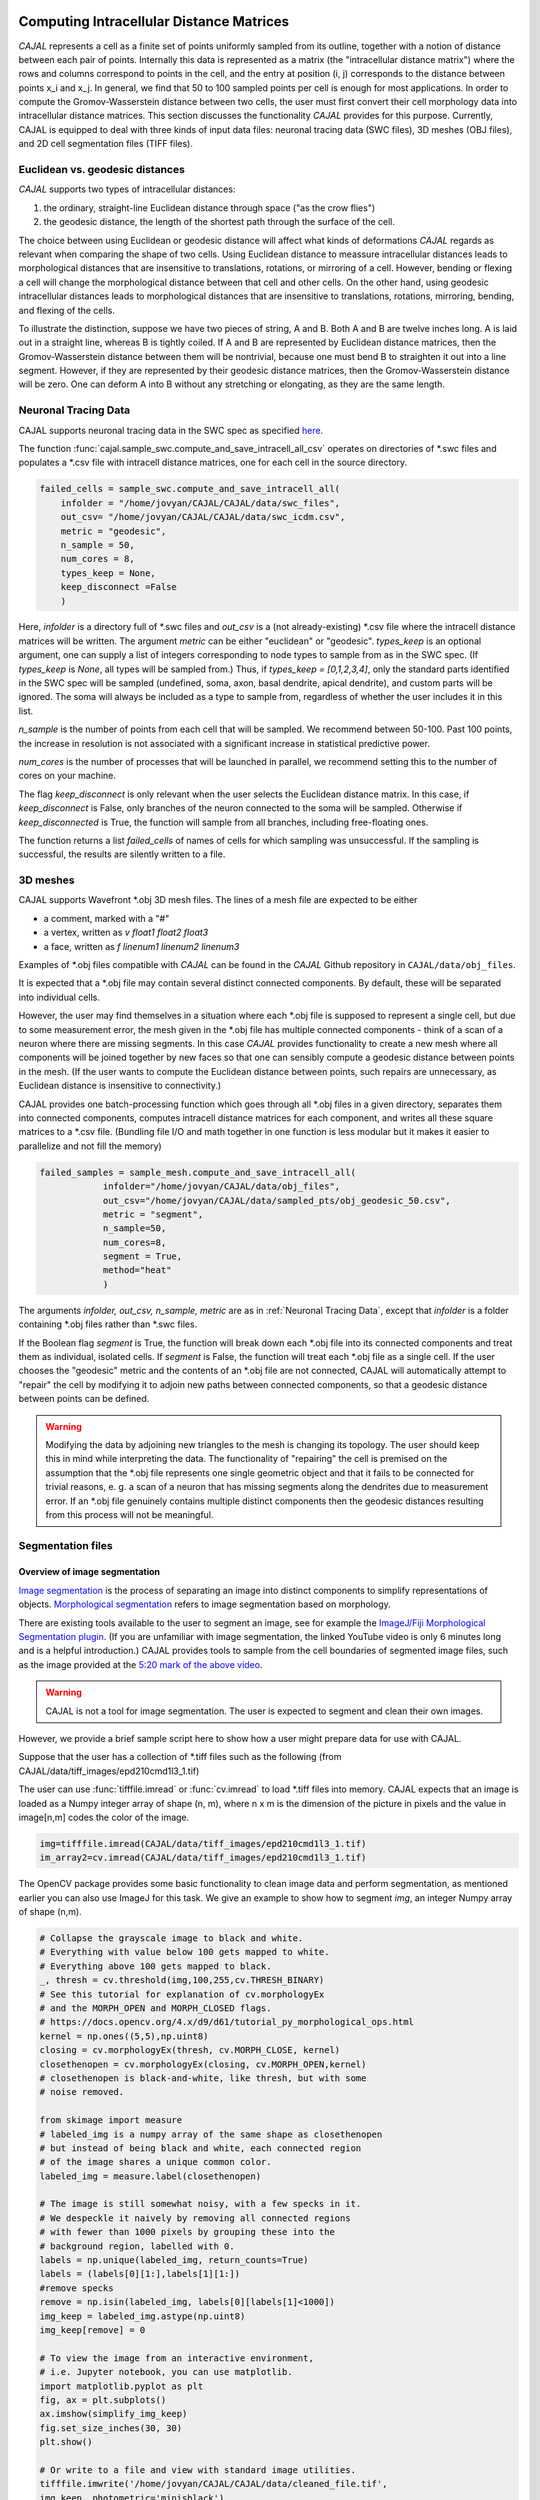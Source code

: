 Computing Intracellular Distance Matrices
=========================================

*CAJAL* represents a cell as a finite set of points uniformly sampled from its outline, together with a notion of distance
between each pair of points. Internally this data is represented as a matrix
(the "intracellular distance matrix") where the rows and columns correspond to
points in the cell, and the entry at position (i, j) corresponds to the distance between
points x_i and x_j. In general, we find that 50 to 100 sampled points per cell is enough for most applications. In order to compute the Gromov-Wasserstein
distance between two cells, the user must first convert their cell morphology
data into intracellular distance matrices. This section discusses the functionality *CAJAL* provides
for this purpose. Currently, CAJAL is equipped to deal with three kinds of input data files:
neuronal tracing data (SWC files), 3D meshes (OBJ files), and 2D cell segmentation files (TIFF files).

Euclidean vs. geodesic distances
--------------------------------

*CAJAL* supports two types of intracellular distances:

1. the ordinary, straight-line Euclidean
   distance through space ("as the crow flies")
2. the geodesic distance, the length of the shortest path
   through the surface of the cell.

The choice between using Euclidean or geodesic distance will affect what kinds
of deformations *CAJAL* regards as relevant when comparing the shape of two
cells.  Using Euclidean distance to meassure intracellular distances leads to
morphological distances that are insensitive to translations, rotations, or
mirroring of a cell. However, bending or flexing a cell will change the
morphological distance between that cell and other cells.  On the other hand,
using geodesic intracellular distances leads to morphological distances that
are insensitive to translations, rotations, mirroring, bending, and flexing of
the cells.

To illustrate the distinction, suppose we have two pieces of string, A
and B. Both A and B are twelve inches long. A is laid out in a straight line,
whereas B is tightly coiled. If A and B are represented by Euclidean distance
matrices, then the Gromov-Wasserstein distance between them will be nontrivial,
because one must bend B to straighten it out into a line segment. However, if
they are represented by their geodesic distance matrices, then the
Gromov-Wasserstein distance will be zero.  One can deform A into B
without any stretching or elongating, as they are the same length. 

Neuronal Tracing Data
---------------------

CAJAL supports neuronal tracing data in the SWC spec as specified `here
<http://www.neuronland.org/NLMorphologyConverter/MorphologyFormats/SWC/Spec.html>`_.

The function :func:`cajal.sample_swc.compute_and_save_intracell_all_csv`
operates on
directories of \*.swc files and populates a \*.csv file with intracell
distance matrices, one for each cell in the source directory.

.. code-block:: python

		failed_cells = sample_swc.compute_and_save_intracell_all(
                    infolder = "/home/jovyan/CAJAL/CAJAL/data/swc_files",
		    out_csv= "/home/jovyan/CAJAL/CAJAL/data/swc_icdm.csv",
		    metric = "geodesic",
		    n_sample = 50,
		    num_cores = 8,
		    types_keep = None,
		    keep_disconnect =False
		    )

Here, `infolder` is a directory full of \*.swc files and `out_csv` is a
(not already-existing) \*.csv file where the intracell distance matrices
will be
written. The argument `metric` can be either "euclidean" or
"geodesic". `types_keep` is an optional argument, one can supply a list of
integers corresponding to node types to sample from as in the SWC spec. (If
`types_keep` is `None`, all types will be sampled from.)  Thus, if `types_keep
= [0,1,2,3,4]`, only the standard parts identified in the SWC spec will be
sampled (undefined, soma, axon, basal dendrite, apical dendrite), and custom
parts will be ignored. The soma will always be included as a type to sample
from, regardless of whether the user includes it in this list.

`n_sample` is the number of points from each cell that will be sampled. We
recommend between 50-100. Past 100 points, the increase in resolution is not
associated with a significant increase in statistical predictive power.

`num_cores` is the number of processes that will be launched in parallel, we
recommend setting this to the number of cores on your machine.

The flag `keep_disconnect` is only relevant when the user selects the
Euclidean distance matrix. In this case, if `keep_disconnect` is False, only branches of the
neuron connected to the soma will be sampled.  Otherwise if `keep_disconnected`
is True, the function will sample from all branches, including free-floating
ones.

The function returns a list `failed_cells` of names of cells for which sampling
was unsuccessful. If the sampling is successful, the results are silently
written to a file.

		    
3D meshes
---------

CAJAL supports Wavefront \*.obj 3D mesh files. The lines of a mesh file are
expected to be either

- a comment, marked with a "#"
- a vertex, written as `v float1 float2 float3`
- a face, written as `f linenum1 linenum2 linenum3`

Examples of \*.obj files compatible with *CAJAL* can be found in the *CAJAL* Github
repository in ``CAJAL/data/obj_files``.

It is expected that a \*.obj file may contain several distinct connected
components. By default, these will be separated into individual cells.

However, the user may find themselves in a situation where each \*.obj file is
supposed to represent a single cell, but due to some measurement error, the
mesh given in the \*.obj file has multiple connected components - think of a
scan of a neuron where there are missing segments. In this case
*CAJAL* provides functionality to create a new mesh where all components will be
joined together by new faces so that one can sensibly compute a geodesic
distance between points in the mesh. (If the user wants to compute the
Euclidean distance between points, such repairs are unnecessary, as Euclidean
distance is insensitive to connectivity.)

CAJAL provides one batch-processing function which goes through all \*.obj
files in a given directory, separates them into connected components, computes
intracell distance matrices for each component, and writes all these square
matrices to a \*.csv file. (Bundling file I/O and math together in one
function is less modular but it makes it easier to parallelize and not fill the
memory)

.. code-block:: python

		failed_samples = sample_mesh.compute_and_save_intracell_all(
		            infolder="/home/jovyan/CAJAL/data/obj_files",
			    out_csv="/home/jovyan/CAJAL/data/sampled_pts/obj_geodesic_50.csv",
			    metric = "segment",
			    n_sample=50,
			    num_cores=8,
			    segment = True,
			    method="heat"
			    )

The arguments `infolder, out_csv, n_sample, metric` are as in :ref:`Neuronal
Tracing Data`, except that `infolder` is a folder containing \*.obj files
rather than \*.swc files.

If the Boolean flag `segment` is True, the function will break down each \*.obj
file into its connected components and treat them as individual, isolated
cells.  If `segment` is False, the function will treat each \*.obj file as a
single cell.  If the user chooses the "geodesic" metric and the contents of an
\*.obj file are not connected, CAJAL will automatically attempt to "repair" the
cell by modifying it to adjoin new paths between connected components, so that
a geodesic distance between points can be defined.

.. warning::

   Modifying the data by adjoining new triangles to the mesh is changing its
   topology. The user should keep this in mind while interpreting the data.
   The functionality of "repairing" the cell is premised on the
   assumption that the \*.obj file represents one single geometric object and
   that it fails to be connected for trivial reasons, e. g. a scan of a neuron
   that has missing segments along the dendrites due to measurement error.  If
   an \*.obj file genuinely contains multiple distinct components then the
   geodesic distances resulting from this process will not be meaningful.

Segmentation files 
-------------------

Overview of image segmentation
^^^^^^^^^^^^^^^^^^^^^^^^^^^^^^
`Image segmentation <https://en.wikipedia.org/wiki/Image_segmentation>`_ is the
process of separating an image into distinct components to simplify
representations of objects. `Morphological segmentation
<https://www.sciencedirect.com/science/article/abs/pii/104732039090014M>`_
refers to image segmentation based on morphology.

There are existing tools available to the user to segment an image, see for
example the `ImageJ/Fiji Morphological Segmentation plugin
<https://www.youtube.com/watch?v=gF4nhq7I2Eo>`_. (If you are unfamiliar with
image segmentation, the linked YouTube video is only 6 minutes long and is a
helpful introduction.) CAJAL provides tools to sample from the cell boundaries
of segmented image files, such as the image provided at the
`5:20 mark of the above video <https://youtu.be/gF4nhq7I2Eo?t=320>`_.

.. warning::

   CAJAL is not a tool for image segmentation. The user is expected to segment
   and clean their own images.

However, we provide a
brief sample script here to show how a user might prepare data for use with
CAJAL.

Suppose that the user has a collection of \*.tiff files such as the following
(from CAJAL/data/tiff_images/epd210cmd1l3_1.tif)

.. image:: images/epd210cmd1l3_1.png

The user can use :func:`tifffile.imread` or :func:`cv.imread` to load \*.tiff
files into memory. CAJAL expects that an image is loaded as a Numpy integer array of
shape (n, m), where n x m is the dimension of the picture in pixels and the
value in image[n,m] codes the color of the image.

.. code-block:: python

		img=tifffile.imread(CAJAL/data/tiff_images/epd210cmd1l3_1.tif)
		im_array2=cv.imread(CAJAL/data/tiff_images/epd210cmd1l3_1.tif)

The OpenCV package provides some basic functionality to clean image data and
perform segmentation, as mentioned earlier you can also use ImageJ for this
task. We give an example to show how to segment `img`, an integer Numpy array
of shape (n,m).

.. code-block:: python

                # Collapse the grayscale image to black and white.
		# Everything with value below 100 gets mapped to white.
		# Everything above 100 gets mapped to black.
		_, thresh = cv.threshold(img,100,255,cv.THRESH_BINARY)
		# See this tutorial for explanation of cv.morphologyEx 
                # and the MORPH_OPEN and MORPH_CLOSED flags.
		# https://docs.opencv.org/4.x/d9/d61/tutorial_py_morphological_ops.html
		kernel = np.ones((5,5),np.uint8)
                closing = cv.morphologyEx(thresh, cv.MORPH_CLOSE, kernel)
		closethenopen = cv.morphologyEx(closing, cv.MORPH_OPEN,kernel)
		# closethenopen is black-and-white, like thresh, but with some
		# noise removed.

		from skimage import measure
		# labeled_img is a numpy array of the same shape as closethenopen
                # but instead of being black and white, each connected region
		# of the image shares a unique common color.		
		labeled_img = measure.label(closethenopen)

		# The image is still somewhat noisy, with a few specks in it.
		# We despeckle it naively by removing all connected regions
		# with fewer than 1000 pixels by grouping these into the
		# background region, labelled with 0.
		labels = np.unique(labeled_img, return_counts=True)
		labels = (labels[0][1:],labels[1][1:])
		#remove specks
		remove = np.isin(labeled_img, labels[0][labels[1]<1000])
		img_keep = labeled_img.astype(np.uint8)
		img_keep[remove] = 0

		# To view the image from an interactive environment,
		# i.e. Jupyter notebook, you can use matplotlib.
		import matplotlib.pyplot as plt
		fig, ax = plt.subplots()
		ax.imshow(simplify_img_keep)
		fig.set_size_inches(30, 30)
		plt.show()

		# Or write to a file and view with standard image utilities.
		tifffile.imwrite('/home/jovyan/CAJAL/CAJAL/data/cleaned_file.tif',
		img_keep, photometric='minisblack')

After our cleaning, we get this:

.. image:: images/cleanedfile.png

This image is representative of the kind of image data CAJAL is meant to
process: a 2D array of integers, where each cell, and the background, are
represented by a connected block of integers with the same value. Two distinct
cells should have different values. Each cell should have a different labelling
value than the background. Be warned that this is only a toy example - for
example, in this image there are multiple overlapping cells that have been
grouped into a single continuous "cell" block. Such overlapping cells should be
discarded before analysis with CAJAL.

Sampling from segmented images (overview)
^^^^^^^^^^^^^^^^^^^^^^^^^^^^^^^^^^^^^^^^^

In this section, a "segmented image" refers to a numpy integer array Arr of shape
(n, m) where Arr[i,j] represents the (i,j) pixel in an image. We say that a
pixel (i,j) is labeled with an integer k if Arr[(i,j)] = k.  We say that a cell is
labeled with the integer k if all pixels in that cell are labeled with the
integer k.

Each cell in a segmented image should be labeled with some integer. Two
distinct cells should be labeled with different integers. All background pixels
should be labelled with the same integer, which is different from the label of
any cell.

Cells which meet the image boundary are discarded, as we currently do not have
a reasonable theoretical approach for analyzing partial cell boundaries.

CAJAL samples from \*.tiff / \*.tif files via the function
:func:`cajal.sample_seg.compute_and_save_intracell_all` which takes as an argument an
input directory full of (cleaned!) \*.tiff/\*.tif files and an output
directory. For each \*.tiff file in the input directory,
:func:`cajal.sample_seg.compute_and_save_intracell_all` breaks the image down into
its separate cells, samples a given number of points between each one, and
writes the resulting resulting intracell distance matrix for each cell to a
single collective database for all files in the directory.

.. code-block:: python

		infolder ="/home/jovyan/CAJAL/CAJAL/data/tiff_images_cleaned/"
		out_csv="/home/jovyan/CAJAL/CAJAL/data/tiff_sampled_50.csv"
		sample_seg.compute_and_save_intracell_all(
		       infolder,
		       out_csv,
		       n_sample = 50,
		       num_cores = 8,
		       background = 0,
		       discard_cells_with_holes = False,
		       only_longest = False
		       )

`infolder`, `db_name`, and `n_sample` are as in the previous two
sections. `background` is the index for the background color; it is zero by
default.  If the flag `discard_cells_with_holes` is set to True, the function
will ignore any cells which have multiple boundaries, which helps to filter out
clusters of overlapping cells. The flag `only_longest` is only relevant if
`discard_cells_with_holes` is False. In this case if `only_longest` is True,
then the function only samples from the longest boundary of the cell, instead
of across all boundaries.

Computing GW Distances
======================

Once the user prepares the list of intracell distance matrices, they can use
the function :func:`cajal.run_gw.compute_gw_distance_matrix` to
compute the Gromov-Wasserstein distance between all matrices in the given list.

In this section, we assume that the user has already computed intracellular
distance matrices for their cells.

The GW distance is calculated using the same function whether the distance
matrices represent the Euclidean or geodesic metric.

.. code-block:: python

		run_gw.compute_gw_distance_matrix(
		    intracell_db_loc = "/home/jovyan/CAJAL/CAJAL/data/swc_icd.csv",
		    gw_csv = "/home/jovyan/CAJAL/CAJAL/data/gw_dists.csv",
		    save_mat = False
		    )

In this function call, `intracell_db_loc` points to an input \*.json database which has been populated by intracell distance matrices, and `gw_db_loc` points to an output \.json database which does not yet exist. The fact that `save_mat` is False tells CAJAL not to retain the coupling matrices which represent the best possible pairing between two cells.

Numpy should automatically parallelize under the hood. Please check your process manager on Windows or use the "top" command to verify that the program is indeed making use of all cores on your machine.

.. warning::

   Setting save_mat to True will generate a large amount of data, quadratic in
   the number of input cells.  For 150 cells with 50 sample points each, the
   user may expect the database generated to be on the order of 180MB. CAJAL's
   database backend does not support parallel writing operations and this is
   likely to be a chokepoint for computation.
   

